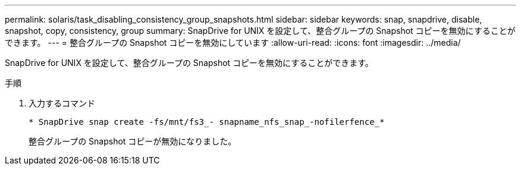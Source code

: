 ---
permalink: solaris/task_disabling_consistency_group_snapshots.html 
sidebar: sidebar 
keywords: snap, snapdrive, disable, snapshot, copy, consistency, group 
summary: SnapDrive for UNIX を設定して、整合グループの Snapshot コピーを無効にすることができます。 
---
= 整合グループの Snapshot コピーを無効にしています
:allow-uri-read: 
:icons: font
:imagesdir: ../media/


[role="lead"]
SnapDrive for UNIX を設定して、整合グループの Snapshot コピーを無効にすることができます。

.手順
. 入力するコマンド
+
`* SnapDrive snap create -fs/mnt/fs3_- snapname_nfs_snap_-nofilerfence_*`

+
整合グループの Snapshot コピーが無効になりました。


